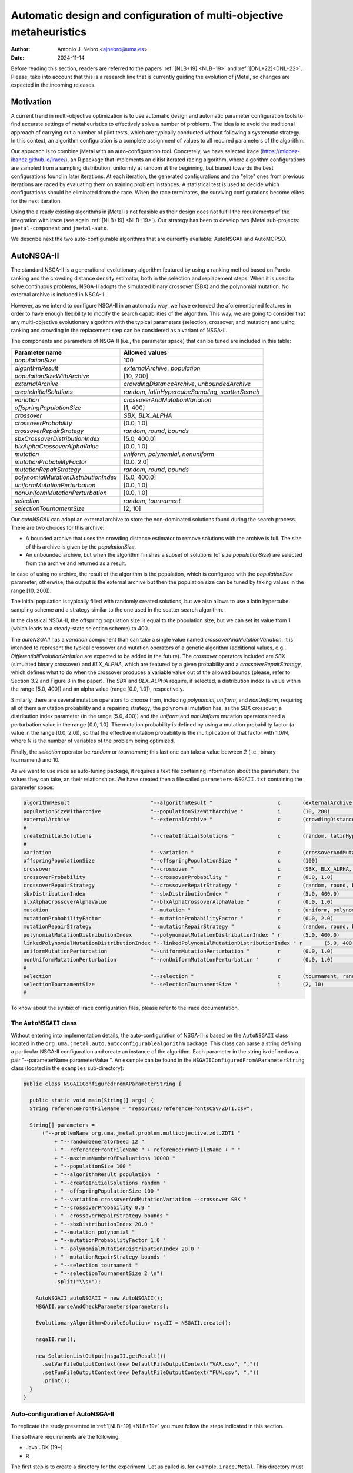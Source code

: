 .. _autoconfiguration:

Automatic design and configuration of multi-objective metaheuristics
====================================================================

:Author: Antonio J. Nebro <ajnebro@uma.es>
:Date: 2024-11-14

Before reading this section, readers are referred to the papers :ref:`[NLB+19] <NLB+19>` and :ref:`[DNL+22]<DNL+22>`. Please, take into account that this is a research line that is currently guiding the evolution of jMetal,
so changes are expected in the incoming releases.

Motivation
----------
A current trend in multi-objective optimization is to use automatic design and automatic parameter
configuration tools to find accurate settings of metaheuristics to effectively solve a number of problems.
The idea is to avoid the traditional approach of carrying out a number of pilot tests,
which are typically conducted without following a systematic strategy.
In this context, an algorithm configuration is a complete assignment of values to all required parameters
of the algorithm.

Our approach is to combine jMetal with an auto-configuration tool. Concretely, we have selected irace (https://mlopez-ibanez.github.io/irace/),
an R package that implements an elitist iterated racing algorithm, where algorithm configurations
are sampled from a sampling distribution, uniformly at random at the beginning,
but biased towards the best configurations found in later iterations. At each iteration, the generated
configurations and the "elite" ones from previous iterations are raced by evaluating
them on training problem instances. A statistical test is used to
decide which configurations should be eliminated from the race.
When the race terminates, the surviving configurations become
elites for the next iteration.

Using the already existing algorithms in jMetal is not feasible as their design does not fulfill
the requirements of the integration with irace (see again :ref:`[NLB+19] <NLB+19>`).
Our strategy has been to develop two jMetal sub-projects: ``jmetal-component`` and ``jmetal-auto``.

We describe next the two auto-configurable algorithms that are currently available: AutoNSGAII and
AutoMOPSO.

AutoNSGA-II
-----------
The standard NSGA-II is a generational evolutionary algorithm featured by using a ranking method based on
Pareto ranking and the crowding distance density estimator, both in the selection and replacement steps.
When it is used to solve continuous problems, NSGA-II adopts the simulated binary crossover (SBX)
and the polynomial mutation. No external archive is included in NSGA-II.

However, as we intend to configure NSGA-II in an automatic
way, we have extended the aforementioned features in order to have
enough flexibility to modify the search capabilities of the algorithm.
This way, we are going to consider that any multi-objective evolutionary
algorithm with the typical parameters (selection, crossover,
and mutation) and using ranking and crowding in the replacement
step can be considered as a variant of NSGA-II.

The components and parameters of NSGA-II (i.e., the parameter space) that can be tuned are included in this table: 

+---------------------------------------+-----------------------------------------------------+
| Parameter name                        | Allowed values                                      |
+=======================================+=====================================================+
| *populationSize*                      | 100                                                 |
+---------------------------------------+-----------------------------------------------------+
+---------------------------------------+-----------------------------------------------------+
| *algorithmResult*                     | *externalArchive*, *population*                     |
+---------------------------------------+-----------------------------------------------------+
| *populationSizeWithArchive*           | [10, 200]                                           |
+---------------------------------------+-----------------------------------------------------+
| *externalArchive*                     | *crowdingDistanceArchive*, *unboundedArchive*       |
+---------------------------------------+-----------------------------------------------------+
+---------------------------------------+-----------------------------------------------------+
| *createInitialSolutions*              | *random*, *latinHypercubeSampling*, *scatterSearch* |
+---------------------------------------+-----------------------------------------------------+
+---------------------------------------+-----------------------------------------------------+
| *variation*                           | *crossoverAndMutationVariation*                     |
+---------------------------------------+-----------------------------------------------------+
| *offspringPopulationSize*             | [1, 400]                                            |
+---------------------------------------+-----------------------------------------------------+
| *crossover*                           | *SBX*, *BLX_ALPHA*                                  |
+---------------------------------------+-----------------------------------------------------+
| *crossoverProbability*                | [0.0, 1.0]                                          |
+---------------------------------------+-----------------------------------------------------+
| *crossoverRepairStrategy*             | *random*, *round*, *bounds*                         |
+---------------------------------------+-----------------------------------------------------+
| *sbxCrossoverDistributionIndex*       | [5.0, 400.0]                                        |
+---------------------------------------+-----------------------------------------------------+
| *blxAlphaCrossoverAlphaValue*         | [0.0, 1.0]                                          |
+---------------------------------------+-----------------------------------------------------+
| *mutation*                            | *uniform*, *polynomial*, *nonuniform*               |
+---------------------------------------+-----------------------------------------------------+
| *mutationProbabilityFactor*           | [0.0, 2.0]                                          |
+---------------------------------------+-----------------------------------------------------+
| *mutationRepairStrategy*              | *random*, *round*, *bounds*                         |
+---------------------------------------+-----------------------------------------------------+
| *polynomialMutationDistributionIndex* | [5.0, 400.0]                                        |
+---------------------------------------+-----------------------------------------------------+
| *uniformMutationPerturbation*         | [0.0, 1.0]                                          |
+---------------------------------------+-----------------------------------------------------+
| *nonUniformMutationPerturbation*      | [0.0, 1.0]                                          |
+---------------------------------------+-----------------------------------------------------+
+---------------------------------------+-----------------------------------------------------+
| *selection*                           | *random*, *tournament*                              |
+---------------------------------------+-----------------------------------------------------+
| *selectionTournamentSize*             | [2, 10]                                             |
+---------------------------------------+-----------------------------------------------------+

Our *autoNSGAII* can adopt an external archive to store the non-dominated solutions found during the search process. There are two choices for this archive:

* A bounded archive that uses the crowding distance estimator to remove solutions with the archive is full. The size of this archive is given by the *populationSize*.
* An unbounded archive, but when the algorithm finishes a subset of solutions (of size *populationSize*) are selected from the archive and returned as a result. 
  
In case of using no archive, the result of the algorithm is the population, which is configured with the *populationSize* parameter; otherwise, the output is the external archive but then the population size can be tuned by taking values in the range [10, 200]).

The initial population is typically filled with randomly created solutions, but we also allows to use a latin hypercube sampling scheme and a strategy similar to the one used in the scatter search algorithm.

In the classical NSGA-II, the offspring population size is equal to the population size, but we can set its value from 1 (which leads to a steady-state selection scheme) to 400.

The *autoNSGAII* has a *variation* component than can take a single value named *crossoverAndMutationVariation*. It is intended to represent the typical crossover and mutation operators of a genetic algorithm (additional values, e.g., *DifferentialiEvolutionVariation* are expected to be added in the future). The *crossover* operators included are *SBX* (simulated binary crossover) and *BLX_ALPHA*, which are featured by a given probability and a *crossoverRepairStrategy*, which defines what to do when the crossover produces a variable value out of the allowed bounds (please, refer to Section 3.2 and Figure 3 in the paper). The *SBX* and *BLX_ALPHA* require, if selected, a distribution index (a value within the range [5.0, 400]) and an alpha value (range [0.0, 1.0]), respectively. 

Similarly, there are several mutation operators to choose from, including *polynomial*, *uniform*, and *nonUniform*, requiring all of them a mutation probability and a repairing strategy; the polynomial mutation has, as the SBX crossover, a distribution index parameter (in the range [5.0, 400]) and the *uniform* and *nonUniform* mutation operators need a perturbation value in the range [0.0, 1.0]. The mutation probability is defined by using a mutation probability factor (a value in the range [0.0, 2.0]), so that the effective mutation probability is the multiplication of that factor with 1.0/N, where N is the number of variables of the problem being optimized.

Finally, the *selection* operator be *random* or *tournament*; this last one can take a value between 2 (i.e., binary tournament) and 10.

As we want to use irace as auto-tuning package, it requires a text file containing information about the parameters, the values they can take, an their relationships.
We have created then a file called ``parameters-NSGAII.txt`` containing the parameter space:

.. code-block:: text

  algorithmResult                          "--algorithmResult "                     c       (externalArchive, population)
  populationSizeWithArchive                "--populationSizeWithArchive "           i       (10, 200)                      | algorithmResult %in% c("externalArchive")
  externalArchive                          "--externalArchive "                     c       (crowdingDistanceArchive, unboundedArchive) | algorithmResult %in% c("externalArchive")
  #
  createInitialSolutions                   "--createInitialSolutions "              c       (random, latinHypercubeSampling, scatterSearch)
  #
  variation                                "--variation "                           c       (crossoverAndMutationVariation)
  offspringPopulationSize                  "--offspringPopulationSize "             c       (100)                          | variation %in% c("crossoverAndMutationVariation")
  crossover                                "--crossover "                           c       (SBX, BLX_ALPHA, wholeArithmetic) | variation %in% c("crossoverAndMutationVariation")
  crossoverProbability                     "--crossoverProbability "                r       (0.0, 1.0)                     | crossover %in% c("SBX","BLX_ALPHA","wholeArithmetic")
  crossoverRepairStrategy                  "--crossoverRepairStrategy "             c       (random, round, bounds)        | crossover %in% c("SBX","BLX_ALPHA","wholeArithmetic")
  sbxDistributionIndex                     "--sbxDistributionIndex "                r       (5.0, 400.0)                   | crossover %in% c("SBX")
  blxAlphaCrossoverAlphaValue              "--blxAlphaCrossoverAlphaValue "         r       (0.0, 1.0)                     | crossover %in% c("BLX_ALPHA")
  mutation                                 "--mutation "                            c       (uniform, polynomial, linkedPolynomial, nonUniform) | variation %in% c("crossoverAndMutationVariation")
  mutationProbabilityFactor                "--mutationProbabilityFactor "           r       (0.0, 2.0)                     | mutation %in% c("uniform","polynomial","linkedPolynomial","nonUniform")
  mutationRepairStrategy                   "--mutationRepairStrategy "              c       (random, round, bounds)        | mutation %in% c("uniform","polynomial","linkedPolynomial","nonUniform")
  polynomialMutationDistributionIndex      "--polynomialMutationDistributionIndex " r       (5.0, 400.0)                   | mutation %in% c("polynomial")
  linkedPolynomialMutationDistributionIndex "--linkedPolynomialMutationDistributionIndex " r       (5.0, 400.0)                   | mutation %in% c("linkedPolynomial")
  uniformMutationPerturbation              "--uniformMutationPerturbation "         r       (0.0, 1.0)                     | mutation %in% c("uniform")
  nonUniformMutationPerturbation           "--nonUniformMutationPerturbation "      r       (0.0, 1.0)                     | mutation %in% c("nonUniform")
  #
  selection                                "--selection "                           c       (tournament, random)
  selectionTournamentSize                  "--selectionTournamentSize "             i       (2, 10)                        | selection %in% c("tournament")
  #


To know about the syntax of irace configuration files, please refer to the irace documentation.


The ``AutoNSGAII`` class
^^^^^^^^^^^^^^^^^^^^^^^^

Without entering into implementation details, the auto-configuration of NSGA-II is based on
the ``AutoNSGAII`` class located in the ``org.uma.jmetal.auto.autoconfigurablealgorithm`` package.
This class can parse a string defining a particular NSGA-II configuration and create an instance of
the algorithm. Each parameter in the string is defined as a pair "--parameterName parameterValue ".
An example can be found in the ``NSGAIIConfiguredFromAParameterString`` class
(located in the ``examples`` sub-directory):

.. code-block:: java

  public class NSGAIIConfiguredFromAParameterString {

    public static void main(String[] args) {
    String referenceFrontFileName = "resources/referenceFrontsCSV/ZDT1.csv";

    String[] parameters =
        ("--problemName org.uma.jmetal.problem.multiobjective.zdt.ZDT1 "
            + "--randomGeneratorSeed 12 "
            + "--referenceFrontFileName " + referenceFrontFileName + " "
            + "--maximumNumberOfEvaluations 10000 "
            + "--populationSize 100 "
            + "--algorithmResult population  "
            + "--createInitialSolutions random "
            + "--offspringPopulationSize 100 "
            + "--variation crossoverAndMutationVariation --crossover SBX "
            + "--crossoverProbability 0.9 "
            + "--crossoverRepairStrategy bounds "
            + "--sbxDistributionIndex 20.0 "
            + "--mutation polynomial "
            + "--mutationProbabilityFactor 1.0 "
            + "--polynomialMutationDistributionIndex 20.0 "
            + "--mutationRepairStrategy bounds "
            + "--selection tournament "
            + "--selectionTournamentSize 2 \n")
            .split("\\s+");

      AutoNSGAII autoNSGAII = new AutoNSGAII();
      NSGAII.parseAndCheckParameters(parameters);

      EvolutionaryAlgorithm<DoubleSolution> nsgaII = NSGAII.create();

      nsgaII.run();

      new SolutionListOutput(nsgaII.getResult())
        .setVarFileOutputContext(new DefaultFileOutputContext("VAR.csv", ","))
        .setFunFileOutputContext(new DefaultFileOutputContext("FUN.csv", ","))
        .print();
    }
  }

Auto-configuration of AutoNSGA-II
^^^^^^^^^^^^^^^^^^^^^^^^^^^^^^^^^

To replicate the study presented in :ref:`[NLB+19] <NLB+19>` you must follow the steps indicated in this section.

The software requirements are the following:

* Java JDK (19+)
* R


The first step is to create a directory for the experiment. Let us called is, for example, ``iraceJMetal``. This directory must contain:

* File ``jmetal-auto-6.7-SNAPSHOT-jar-with-dependencies.jar``. To generate this file, just type the following command at the root of the jMetal project:

    .. code-block:: bash

      mvn clean package -DskipTests=true

  If everything goes fine, the file will be generated in the ``jmetal-auto/target`` folder.
* The following contents available in folder ``jmetal-auto/src/main/resources/irace``:
  
  1. ``irace_3.5.1.tar.gz``: file containing irace
  2. ``autoNSGAIIZDT``: directory containing the ``scenario-NSGAII.txt`` configuration file, which is prepared to execute the autoconfiguration of NSGA-II using the ZDT problems as training set and the hypervolume as quality indicator for irace. This directory will contain both the temporal as well as the final files generated during the run of irace.
  3. ``parameters-NSGAII.txt``: file describing the parameters that can be tuned, including their allowed values and their dependencies. You are free to modify some parameter values if you know their meaning.
  4. ``instances-list-ZDT.txt``: the problems to be solved (we are assuming the ZDT suite), their reference Pareto fronts, the maximum number of evaluations to be computed are included here:

  .. code-block:: text

    org.uma.jmetal.problem.multiobjective.zdt.ZDT1 --referenceFrontFileName ZDT1.csv  --maximumNumberOfEvaluations 10000 --populationSize 100
    org.uma.jmetal.problem.multiobjective.zdt.ZDT2 --referenceFrontFileName ZDT2.csv  --maximumNumberOfEvaluations 10000 --populationSize 100
    org.uma.jmetal.problem.multiobjective.zdt.ZDT3 --referenceFrontFileName ZDT3.csv  --maximumNumberOfEvaluations 10000 --populationSize 100
    org.uma.jmetal.problem.multiobjective.zdt.ZDT4 --referenceFrontFileName ZDT4.csv  --maximumNumberOfEvaluations 10000 --populationSize 100
    org.uma.jmetal.problem.multiobjective.zdt.ZDT6 --referenceFrontFileName ZDT6.csv  --maximumNumberOfEvaluations 10000 --populationSize 100

  5. ``run.sh``. Bash script to run irace. IMPORTANT: the number of cores to be used by irace are indicated in the ``IRACE_PARAMS`` variable.

* A copy of the ``resources`` folder of the jMetal project. This is needed to allow the algorithm to find the reference fronts.


Running irace
^^^^^^^^^^^^^

Once we have all the needed resources in the ``iraceJmetal`` directory, we are ready to execute the script that will carry out the auto-configuraton by using irace. Take into account that irace will generate thousands of configurations (the default value is 100,000), so using a multi-core machine is advisable. We have tested the software in Linux and macOS.

To run irace simply run the following command:

.. code-block:: bash

  ./run.sh autoNSGAIIZDT/scenario-NSGAII.txt 1

The last parameter is used as a run identifier.

Results
^^^^^^^

irace will use the directory called ``autoNSGAIIZDT/execdir-1`` (the 1 is the run identifier) to write a number of output files. Two of those files are of particular interest: ``irace.stderr.out`` and ``irace.sdtout.out``. The first file should be empty, i.e., we should get an empty line when executing this command:

.. code-block:: bash

  cat autoNSGAIIZDT/execdir-1/irace.stderr.out

The second file contains a lot of information about the run of irace, including the configurations being tested. We are particularly interested in the best found configurations, which are written at the end of the file (just below the line starting by "# Best configuration as command lines"). For example, a result is the following:

.. code-block:: text

  # Best configurations as command lines (first number is the configuration ID; same order as above):
  4646  --algorithmResult externalArchive --populationSize 100 --populationSizeWithArchive 20 --maximumNumberOfEvaluations 25000 --createInitialSolutions random --variation crossoverAndMutationVariation --offspringPopulationSize 1 --crossover BLX_ALPHA --crossoverProbability 0.876 --crossoverRepairStrategy random --blxAlphaCrossoverAlphaValue 0.5729 --mutation uniform --mutationProbability 0.0439 --mutationRepairStrategy bounds --uniformMutationPerturbation 0.9957 --selection tournament --selectionTournamentSize 8

This configuration can be used in the ``NSGAIIConfiguredFromAParameterString`` program,
replacing the existing one, to run NSGA-II with those settings.

AutoMOPSO
---------

After NSGA-II, the second algorithm we have considered for auto-design and configuration is a multi-objective
particle swarm optimizer (MOPSO). By taking the basic components of two MOPSO algorithms included
in jMetal, namely SMPSO and OMOPSO, we have implemented an ``AutoMOPSO`` class following the same strategy
adopted with ``AutoNSGAII``. This approach has led to the paper ``Automatic Design of Multi-Objective
Particle Swarm Optimizers``, which as been accepted in the ANTs 2022 conference.

The components and parameters space of *AutoMOPSO* are included in the next table:


+--------------------------------------------+----------------------------------------------------------------------------------+
| Parameter name                             | Allowed values                                                                   |
+===============================================================================================================================+
| *swarmSize*                                | [10, 200]                                                                        |
+--------------------------------------------+----------------------------------------------------------------------------------+
| *externalArchive*                          | *crowdingDistanceArchive*, *hypervolumeArchive*, *spatialSpreadDeviationArchive* |
+--------------------------------------------+----------------------------------------------------------------------------------+
| *swarmInitialization*                      | *random*, *latinHypercubeSampling*, *scatterSearch*                              |
+--------------------------------------------+----------------------------------------------------------------------------------+
| *mutation*                                 | *uniform*, *polynomial*, *nonUniform*                                            |
+--------------------------------------------+----------------------------------------------------------------------------------+
| *mutationProbabilityFactor*                | [0.0,2.0]                                                                        |
+--------------------------------------------+----------------------------------------------------------------------------------+
| *mutationRepairStrategy*                   | *random*, *round*, *bounds*                                                      |
+--------------------------------------------+----------------------------------------------------------------------------------+
| *uniformMutationPerturbation*              | [0.0,1.0] *if* mutation=uniform                                                  |
+--------------------------------------------+----------------------------------------------------------------------------------+
| *polynomialMutationDistributionIndex*      | [5.0,400.0] *if* mutation=polynomial                                             |
+--------------------------------------------+----------------------------------------------------------------------------------+
| *nonUniformMutationPerturbation*           | [0.0,1.0] *if* mutation=nonUniform                                               |
+--------------------------------------------+----------------------------------------------------------------------------------+
| *frequencyOfApplicationOfMutationOperator* | [1,10]                                                                           |
+--------------------------------------------+----------------------------------------------------------------------------------+
| *inertiaWeightComputingStrategy*           | *constant*, *random*, *linearIncreasing*, *linearDecreasing*                     |
+--------------------------------------------+----------------------------------------------------------------------------------+
| *weight*                                   | [0.1,1.0]                                                                        |
+--------------------------------------------+----------------------------------------------------------------------------------+
| *weightMin*                                | [0.1,2.0]                                                                        |
+--------------------------------------------+----------------------------------------------------------------------------------+
| *weightMax*                                | [0.5,1.0]                                                                        |
+--------------------------------------------+----------------------------------------------------------------------------------+
| *velocityUpdate*                           | *defaultVelocityUpdate*, *constrainedVelocityUpdate*                             |
+--------------------------------------------+----------------------------------------------------------------------------------+
| *c1Min*                                    | [1.0,2.0]                                                                        |
+--------------------------------------------+----------------------------------------------------------------------------------+
| *c1Max*                                    | [2.0,3.0]                                                                        |
+--------------------------------------------+----------------------------------------------------------------------------------+
| *c2Min*                                    | [1.0,2.0]                                                                        |
+--------------------------------------------+----------------------------------------------------------------------------------+
| *c2Max*                                    | [2.0,3.0]                                                                        |
+--------------------------------------------+----------------------------------------------------------------------------------+
| *globalBestSelection*                      | *binaryTournament*, *random*                                                     |
+--------------------------------------------+----------------------------------------------------------------------------------+
| *velocityChangeWhenLowerLimitIsReached*    | [-1.0,1.0]                                                                       |
+--------------------------------------------+----------------------------------------------------------------------------------+
| *velocityChangeWhenUpperLimitIsReached*    | [-1.0,1.0]                                                                       |
+--------------------------------------------+----------------------------------------------------------------------------------+


With *AutoMOPSO*, we assume that all the MOPSO algorithms have an external archive to store the non-dominated solutions found during the search process.
This archive is bounded, and three density estimators can be used to remove solutions when it is full:
* The crowding distance of NSGA-II
* The contribution to the Hypervolume
* The spatial spread deviation adoted by FAME

As the resulting solutions are those included in the archive, the swarm size can be tuned by taking values in the range [10, 200]).

As in *AutoNSGAII*, the initial swarm can be filled according to three strategies: random, latin hypercube sampling and scatter search.

The MOPSOs generated with *AutoMOPSO* are endowed with perturbation step, consisting in applying
a mutation operator to individuals of the swarm, which are selected according to a 
*frequencyOfApplicationOfMutationOperatorFrequency* parameter ranging between 1 and 10. Thus,
the particles to be mutated are those in positions divisible by that parameter. The mutation operator
are the same used in *AutoNSGAII*. The speeds of the particles are initialized by default to 0.0.

*weightMax* and *weightMin* represent the inertia weight. There are four strategies for computing the inertia weight: constant (a value between 0.1 and 1.0), random, linear increasing and linear decreasing, the three last with minimum and maximum weight values in the ranges [0.1, 0.5] and [0.5, 1.0], respectively.

The two alternatives for velocity updating are the default one, corresponding to the classical scheme that is used in *OMOPSO*, and the constraint speed mechanism applied in *SMPSO*. The *C1* and *C2* (min and max) coefficients take values from the ranges [1.0, 2.0] and [2.0, 3.0], respectively.

The default policies for initializing and updating the local best are that each particle is its local best at the beginning and the local best is updated if the particle dominates it.
The selection of the global best consists in taking solutions from the external archive by applying a random or a binary tournament scheme.

Finally, the default position update also applies the classical strategy, but if the resulting position of a particle is lower than the lower bound of the allowed position values, the position of the particle is set to the lower bound value and the velocity is changed by multiplying if by value in the range [-1, 1]. The same applies in the case of the upper bound.

As with *AutoNSGAII*, we have created then a file called ``parameters-MOPSO.txt`` containing the required information:

.. code-block:: text

  swarmSize                                "--swarmSize "                           i       (10, 200)
  #
  archiveSize                              "--archiveSize "                         o       (100)
  #
  externalArchive                          "--externalArchive "                     c       (crowdingDistanceArchive)
  #
  swarmInitialization                      "--swarmInitialization "                 c       (random, latinHypercubeSampling, scatterSearch)
  #
  velocityInitialization                   "--velocityInitialization "              c       (defaultVelocityInitialization)
  #
  perturbation                             "--perturbation "                        c       (frequencySelectionMutationBasedPerturbation)
  mutation                                 "--mutation "                            c       (uniform, polynomial, nonUniform) | perturbation %in% c("frequencySelectionMutationBasedPerturbation")
  mutationProbability                      "--mutationProbability "                 r       (0.0, 1.0)                     | mutation %in% c("uniform","polynomial","nonUniform")
  mutationRepairStrategy                   "--mutationRepairStrategy "              c       (random, round, bounds)        | mutation %in% c("uniform","polynomial","nonUniform")
  polynomialMutationDistributionIndex      "--polynomialMutationDistributionIndex " r       (5.0, 400.0)                   | mutation %in% c("polynomial")
  uniformMutationPerturbation              "--uniformMutationPerturbation "         r       (0.0, 1.0)                     | mutation %in% c("uniform")
  nonUniformMutationPerturbation           "--nonUniformMutationPerturbation "      r       (0.0, 1.0)                     | mutation %in% c("nonUniform")
  frequencyOfApplicationOfMutationOperator "--frequencyOfApplicationOfMutationOperator " i       (1, 10)                        | perturbation %in% c("frequencySelectionMutationBasedPerturbation")
  #
  inertiaWeightComputingStrategy           "--inertiaWeightComputingStrategy "      c       (constantValue, randomSelectedValue, linearIncreasingValue, linearDecreasingValue)
  weight                                   "--weight "                              r       (0.1, 1.0)                     | inertiaWeightComputingStrategy %in% c("constantValue")
  weightMin                                "--weightMin "                           r       (0.1, 0.5)                     | inertiaWeightComputingStrategy %in% c("randomSelectedValue", "linearIncreasingValue", "linearDecreasingValue")
  weightMax                                "--weightMax "                           r       (0.5, 1.0)                     | inertiaWeightComputingStrategy %in% c("randomSelectedValue", "linearIncreasingValue", "linearDecreasingValue")
  #
  velocityUpdate                           "--velocityUpdate "                      c       (defaultVelocityUpdate, constrainedVelocityUpdate)
  c1Min                                    "--c1Min "                               r       (1.0, 2.0)                     | velocityUpdate %in% c("defaultVelocityUpdate","constrainedVelocityUpdate")
  c1Max                                    "--c1Max "                               r       (2.0, 3.0)                     | velocityUpdate %in% c("defaultVelocityUpdate","constrainedVelocityUpdate")
  c2Min                                    "--c2Min "                               r       (1.0, 2.0)                     | velocityUpdate %in% c("defaultVelocityUpdate","constrainedVelocityUpdate")
  c2Max                                    "--c2Max "                               r       (2.0, 3.0)                     | velocityUpdate %in% c("defaultVelocityUpdate","constrainedVelocityUpdate")
  #
  localBestInitialization                  "--localBestInitialization "             c       (defaultLocalBestInitialization)
  #
  globalBestInitialization                 "--globalBestInitialization "            c       (defaultGlobalBestInitialization)
  #
  globalBestSelection                      "--globalBestSelection "                 c       (binaryTournament, random)
  #
  globalBestUpdate                         "--globalBestUpdate "                    c       (defaultGlobalBestUpdate)
  #
  localBestUpdate                          "--localBestUpdate "                     c       (defaultLocalBestUpdate)
  #
  positionUpdate                           "--positionUpdate "                      c       (defaultPositionUpdate)
  velocityChangeWhenLowerLimitIsReached    "--velocityChangeWhenLowerLimitIsReached " r       (-1.0, 1.0)                    | positionUpdate %in% c("defaultPositionUpdate")
  velocityChangeWhenUpperLimitIsReached    "--velocityChangeWhenUpperLimitIsReached " r       (-1.0, 1.0)                    | positionUpdate %in% c("defaultPositionUpdate")


The ``AutoMOPSO`` class
^^^^^^^^^^^^^^^^^^^^^^^

The ``org.uma.jmetal.auto.autoconfigurablealgorithm`` contains the ``AutoMOPSO`` class, including
an example of how the SMPSO algorithm can be configured using it:

.. code-block:: java

    public class SMPSOConfiguredFromAParameterString {

      public static void main(String[] args) {
        String referenceFrontFileName = "ZDT4.csv";

        String[] parameters =
            ("--problemName org.uma.jmetal.problem.multiobjective.zdt.ZDT4 "
                + "--referenceFrontFileName "
                + referenceFrontFileName
                + " "
                + "--maximumNumberOfEvaluations 25000 "
                + "--swarmSize 100 "
                + "--archiveSize 100 "
                + "--swarmInitialization random "
                + "--velocityInitialization defaultVelocityInitialization "
                + "--leaderArchive crowdingDistanceArchive "
                + "--localBestInitialization defaultLocalBestInitialization "
                + "--globalBestInitialization defaultGlobalBestInitialization "
                + "--globalBestSelection binaryTournament "
                + "--perturbation frequencySelectionMutationBasedPerturbation "
                + "--frequencyOfApplicationOfMutationOperator 7 "
                + "--mutation polynomial "
                + "--mutationProbabilityFactor 1.0 "
                + "--mutationRepairStrategy bounds "
                + "--polynomialMutationDistributionIndex 20.0 "
                + "--positionUpdate defaultPositionUpdate "
                + "--velocityChangeWhenLowerLimitIsReached -1.0 "
                + "--velocityChangeWhenUpperLimitIsReached -1.0 "
                + "--globalBestUpdate defaultGlobalBestUpdate "
                + "--localBestUpdate defaultLocalBestUpdate "
                + "--velocityUpdate constrainedVelocityUpdate "
                + "--inertiaWeightComputingStrategy randomSelectedValue "
                + "--c1Min 1.5 "
                + "--c1Max 2.5 "
                + "--c2Min 1.5 "
                + "--c2Max 2.5 "
                + "--weightMin 0.1 "
                + "--weightMax 0.5 ")
                .split("\\s+");

        AutoMOPSO autoMOPSO = new AutoMOPSO();
        autoMOPSO.parseAndCheckParameters(parameters);

        AutoMOPSO.print(autoMOPSO.fixedParameterList);
        AutoMOPSO.print(autoMOPSO.autoConfigurableParameterList);

        ParticleSwarmOptimizationAlgorithm smpso = autoMOPSO.create();

        RunTimeChartObserver<DoubleSolution> runTimeChartObserver =
            new RunTimeChartObserver<>(
                "SMPSO", 80, 500, "resources/referenceFrontsCSV/" + referenceFrontFileName);

        smpso.getObservable().register(runTimeChartObserver);

        smpso.run();

        JMetalLogger.logger.info("Total computing time: " + smpso.getTotalComputingTime()); ;

        new SolutionListOutput(smpso.getResult())
            .setVarFileOutputContext(new DefaultFileOutputContext("VAR.csv", ","))
            .setFunFileOutputContext(new DefaultFileOutputContext("FUN.csv", ","))
            .print();

        System.exit(0);
      }
    }

Auto-configuration of AutoSMPSO
^^^^^^^^^^^^^^^^^^^^^^^^^^^^^^^

To replicate the study presented in :ref:`[DNL+22]<DNL+22>` we have just to repeat the same steps followed for AutoNSGA-II, but taking account the following:

1. The parameter file is ``parameters-MOPSO.txt``.
2. The scenario is defined in the file ``autoMOPSOZDT/scenario-MOPSO.txt``.
3. To run irace, the command is:

.. code-block:: bash

  ./run.sh autoNSGAIIZDT/scenario-MOPSO.txt 1

When irace finishes, the best found configuration can be found by typing:

.. code-block:: bash
  
  cat autoMOPSOZDT/execdir-1/irace.stdout.out

At the end of the output file, we can find something similar to this piece of text:

.. code-block:: text

  # Best configurations as commandlines (first number is the configuration ID; same order as above):
  2464  --swarmSize 11 --archiveSize 100 --externalArchive hypervolumeArchive --swarmInitialization scatterSearch --velocityInitialization defaultVelocityInitialization --perturbation frequencySelectionMutationBasedPerturbation --mutation uniform --mutationProbabilityFactor 0.1791 --mutationRepairStrategy random --uniformMutationPerturbation 0.7245 --frequencyOfApplicationOfMutationOperator 8 --inertiaWeightComputingStrategy constantValue --weight 0.1081 --velocityUpdate constrainedVelocityUpdate --c1Min 1.7965 --c1Max 2.4579 --c2Min 1.0514 --c2Max 2.5417 --localBestInitialization defaultLocalBestInitialization --globalBestInitialization defaultGlobalBestInitialization --globalBestSelection binaryTournament --globalBestUpdate defaultGlobalBestUpdate --localBestUpdate defaultLocalBestUpdate --positionUpdate defaultPositionUpdate --velocityChangeWhenLowerLimitIsReached 0.1399 --velocityChangeWhenUpperLimitIsReached -0.7488

This configuration can be used in the ``SMPSOConfiguredFromAParameterString`` program, replacing the existing one, to run *AutoMOPSO* with those settings.

References
----------

.. _NLB+19:

[NLB+19]: Nebro, A.J., López-Ibáñez, M., Barba-González, C., García-Nieto, J.: Automatic configuration of NSGA-II with jMetal and irace. GECCO '19: Proceedings of the Genetic and Evolutionary Computation Conference CompanionJuly 2019. DOI: https://doi.org/10.1145/3319619.3326832

.. _DNL+22:

[DNL+22]: Doblas, D., Nebro, A.J., López-Ibáñez, M., García-Nieto, J, Coello Coello, C.A.: Automatic Design of Multi-objective Particle Swarm Optimizers. International Conference on Swarm Intelligence (ANTS 2022). DOI: https://doi.org/10.1007/978-3-031-20176-9_3
